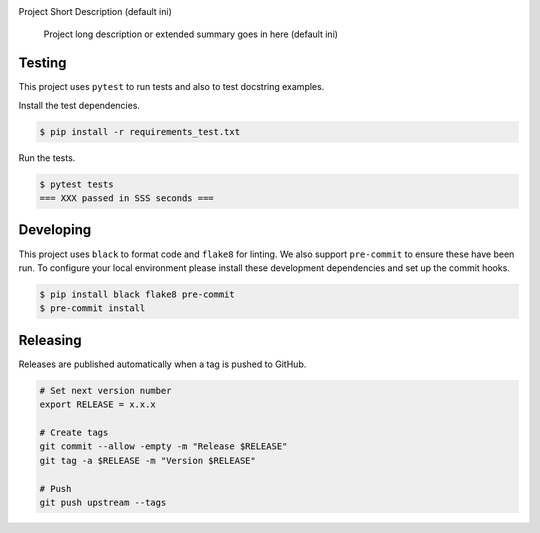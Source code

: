 .. image:: https://img.shields.io/pypi/status/SQLAlchemyExample
    :alt: PyPI - Status

.. image:: https://img.shields.io/pypi/wheel/SQLAlchemyExample
    :alt: PyPI - Wheel

.. image:: https://img.shields.io/pypi/pyversions/SQLAlchemyExample
    :alt: PyPI - Python Version

.. image:: https://img.shields.io/github/v/release/hendrikdutoit/SQLAlchemyExample
    :alt: GitHub release (latest by date)

.. image:: https://img.shields.io/github/license/hendrikdutoit/SQLAlchemyExample
    :alt: License

.. image:: https://img.shields.io/github/issues-raw/hendrikdutoit/SQLAlchemyExample
    :alt: GitHub issues

.. image:: https://img.shields.io/pypi/dm/SQLAlchemyExample
    :alt: PyPI - Downloads

.. image:: https://img.shields.io/github/search/hendrikdutoit/SQLAlchemyExample/GitHub
    :alt: GitHub Searches

.. image:: https://img.shields.io/codecov/c/gh/hendrikdutoit/SQLAlchemyExample
    :alt: CodeCov
    :target: https://app.codecov.io/gh/hendrikdutoit/SQLAlchemyExample

.. image:: https://img.shields.io/github/workflow/status/hendrikdutoit/SQLAlchemyExample/Pre-Commit
    :alt: GitHub Actions - Pre-Commit
    :target: https://github.com/hendrikdutoit/SQLAlchemyExample/actions/workflows/pre-commit.yaml

.. image:: https://img.shields.io/github/workflow/status/hendrikdutoit/SQLAlchemyExample/CI
    :alt: GitHub Actions - CI
    :target: https://github.com/hendrikdutoit/SQLAlchemyExample/actions/workflows/ci.yaml

.. image:: https://img.shields.io/pypi/v/SQLAlchemyExample
    :alt: PyPi

Project Short Description (default ini)

    Project long description or extended summary goes in here (default ini)

=======
Testing
=======

This project uses ``pytest`` to run tests and also to test docstring examples.

Install the test dependencies.

.. code-block:: bash

    $ pip install -r requirements_test.txt

Run the tests.

.. code-block:: bash

    $ pytest tests
    === XXX passed in SSS seconds ===

==========
Developing
==========

This project uses ``black`` to format code and ``flake8`` for linting. We also support ``pre-commit`` to ensure these have been run. To configure your local environment please install these development dependencies and set up the commit hooks.

.. code-block:: bash

    $ pip install black flake8 pre-commit
    $ pre-commit install

=========
Releasing
=========

Releases are published automatically when a tag is pushed to GitHub.

.. code-block:: bash

    # Set next version number
    export RELEASE = x.x.x
    
    # Create tags
    git commit --allow -empty -m "Release $RELEASE"
    git tag -a $RELEASE -m "Version $RELEASE"
    
    # Push
    git push upstream --tags

